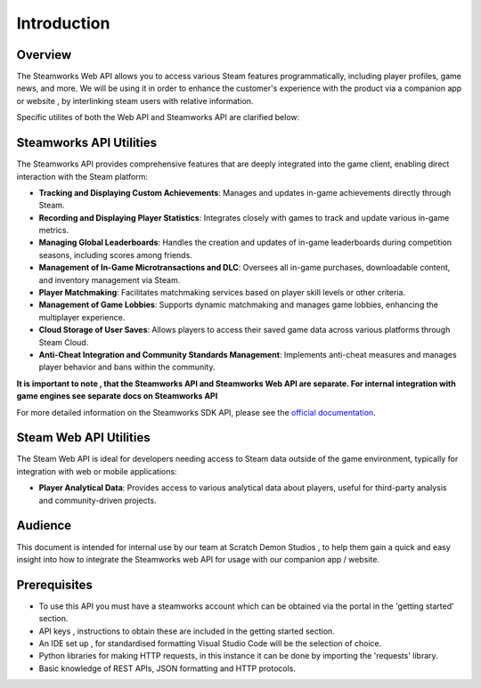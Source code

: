 Introduction
============

Overview
--------
The Steamworks Web API allows you to access various Steam features programmatically,
including player profiles, game news, and more.
We will be using it in order to enhance the customer's experience with the product via a companion app or website , by interlinking steam users 
with relative information.

Specific utilites of both the Web API and Steamworks API are clarified below:

Steamworks API Utilities
------------------------

The Steamworks API provides comprehensive features that are deeply integrated into the game client, enabling direct interaction with the Steam platform:

- **Tracking and Displaying Custom Achievements**: Manages and updates in-game achievements directly through Steam.
- **Recording and Displaying Player Statistics**: Integrates closely with games to track and update various in-game metrics.
- **Managing Global Leaderboards**: Handles the creation and updates of in-game leaderboards during competition seasons, including scores among friends.
- **Management of In-Game Microtransactions and DLC**: Oversees all in-game purchases, downloadable content, and inventory management via Steam.
- **Player Matchmaking**: Facilitates matchmaking services based on player skill levels or other criteria.
- **Management of Game Lobbies**: Supports dynamic matchmaking and manages game lobbies, enhancing the multiplayer experience.
- **Cloud Storage of User Saves**: Allows players to access their saved game data across various platforms through Steam Cloud.
- **Anti-Cheat Integration and Community Standards Management**: Implements anti-cheat measures and manages player behavior and bans within the community.


**It is important to note , that the Steamworks API and Steamworks Web API are separate. For internal integration with game engines see separate docs on Steamworks API**

For more detailed information on the Steamworks SDK API, please see the `official documentation <https://partner.steamgames.com/doc/sdk/api#1>`_.


Steam Web API Utilities
-----------------------

The Steam Web API is ideal for developers needing access to Steam data outside of the game environment, typically for integration with web or mobile applications:

- **Player Analytical Data**: Provides access to various analytical data about players, useful for third-party analysis and community-driven projects.



Audience
---------

This document is intended for internal use by our team at Scratch Demon Studios , to help them gain a quick and easy insight into  how to integrate the Steamworks web API for usage with our companion app / website.


Prerequisites
-------------

* To use this API you must have a steamworks account which can be obtained via the portal in the 'getting started' section.

* API keys , instructions to obtain these are included in the getting started section.

* An IDE set up , for standardised formatting Visual Studio Code will be the selection of choice.

* Python libraries for making HTTP requests, in this instance it can be done by importing the 'requests' library.

* Basic knowledge of REST APIs, JSON formatting and HTTP protocols.



